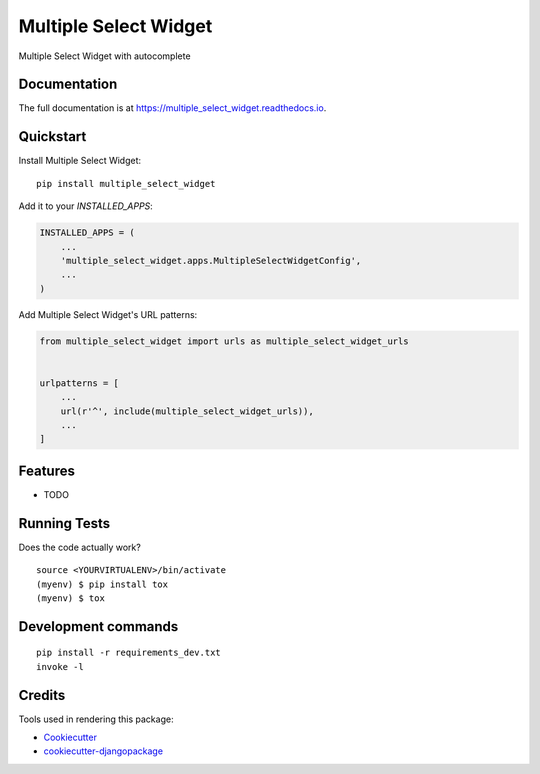 =============================
Multiple Select Widget
=============================

.. image:: https://badge.fury.io/py/multiple_select_widget.svg
    :target: https://badge.fury.io/py/multiple_select_widget

.. image:: https://travis-ci.org/JPolonia/multiple_select_widget.svg?branch=master
    :target: https://travis-ci.org/JPolonia/multiple_select_widget

.. image:: https://codecov.io/gh/JPolonia/multiple_select_widget/branch/master/graph/badge.svg
    :target: https://codecov.io/gh/JPolonia/multiple_select_widget

Multiple Select Widget with autocomplete

Documentation
-------------

The full documentation is at https://multiple_select_widget.readthedocs.io.

Quickstart
----------

Install Multiple Select Widget::

    pip install multiple_select_widget

Add it to your `INSTALLED_APPS`:

.. code-block:: python

    INSTALLED_APPS = (
        ...
        'multiple_select_widget.apps.MultipleSelectWidgetConfig',
        ...
    )

Add Multiple Select Widget's URL patterns:

.. code-block:: python

    from multiple_select_widget import urls as multiple_select_widget_urls


    urlpatterns = [
        ...
        url(r'^', include(multiple_select_widget_urls)),
        ...
    ]

Features
--------

* TODO

Running Tests
-------------

Does the code actually work?

::

    source <YOURVIRTUALENV>/bin/activate
    (myenv) $ pip install tox
    (myenv) $ tox


Development commands
---------------------

::

    pip install -r requirements_dev.txt
    invoke -l


Credits
-------

Tools used in rendering this package:

*  Cookiecutter_
*  `cookiecutter-djangopackage`_

.. _Cookiecutter: https://github.com/audreyr/cookiecutter
.. _`cookiecutter-djangopackage`: https://github.com/pydanny/cookiecutter-djangopackage
